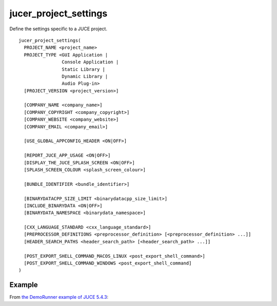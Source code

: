 .. # Copyright (C) 2017-2020  Alain Martin
.. #
.. # This file is part of FRUT.
.. #
.. # FRUT is free software: you can redistribute it and/or modify
.. # it under the terms of the GNU General Public License as published by
.. # the Free Software Foundation, either version 3 of the License, or
.. # (at your option) any later version.
.. #
.. # FRUT is distributed in the hope that it will be useful,
.. # but WITHOUT ANY WARRANTY; without even the implied warranty of
.. # MERCHANTABILITY or FITNESS FOR A PARTICULAR PURPOSE.  See the
.. # GNU General Public License for more details.
.. #
.. # You should have received a copy of the GNU General Public License
.. # along with FRUT.  If not, see <http://www.gnu.org/licenses/>.

jucer_project_settings
======================

Define the settings specific to a JUCE project.

::

  jucer_project_settings(
    PROJECT_NAME <project_name>
    PROJECT_TYPE <GUI Application |
                  Console Application |
                  Static Library |
                  Dynamic Library |
                  Audio Plug-in>
    [PROJECT_VERSION <project_version>]

    [COMPANY_NAME <company_name>]
    [COMPANY_COPYRIGHT <company_copyright>]
    [COMPANY_WEBSITE <company_website>]
    [COMPANY_EMAIL <company_email>]

    [USE_GLOBAL_APPCONFIG_HEADER <ON|OFF>]

    [REPORT_JUCE_APP_USAGE <ON|OFF>]
    [DISPLAY_THE_JUCE_SPLASH_SCREEN <ON|OFF>]
    [SPLASH_SCREEN_COLOUR <splash_screen_colour>]

    [BUNDLE_IDENTIFIER <bundle_identifier>]

    [BINARYDATACPP_SIZE_LIMIT <binarydatacpp_size_limit>]
    [INCLUDE_BINARYDATA <ON|OFF>]
    [BINARYDATA_NAMESPACE <binarydata_namespace>]

    [CXX_LANGUAGE_STANDARD <cxx_language_standard>]
    [PREPROCESSOR_DEFINITIONS <preprocessor_definition> [<preprocessor_definition> ...]]
    [HEADER_SEARCH_PATHS <header_search_path> [<header_search_path> ...]]

    [POST_EXPORT_SHELL_COMMAND_MACOS_LINUX <post_export_shell_command>]
    [POST_EXPORT_SHELL_COMMAND_WINDOWS <post_export_shell_command]
  )


Example
-------

From `the DemoRunner example of JUCE 5.4.3 <https://github.com/McMartin/FRUT/blob/main/
generated/JUCE-5.4.3/examples/DemoRunner/CMakeLists.txt#L28-L43>`_:

.. code-block:: cmake
  :lineno-start: 28

  jucer_project_settings(
    PROJECT_NAME "DemoRunner"
    PROJECT_VERSION "5.4.3"
    COMPANY_NAME "ROLI Ltd."
    COMPANY_COPYRIGHT "Copyright (c) 2018 - ROLI Ltd."
    COMPANY_WEBSITE "https://www.juce.com/"
    COMPANY_EMAIL "info@juce.com"
    REPORT_JUCE_APP_USAGE ON # Required for closed source applications without an Indie or Pro JUCE license
    DISPLAY_THE_JUCE_SPLASH_SCREEN ON # Required for closed source applications without an Indie or Pro JUCE license
    PROJECT_TYPE "GUI Application"
    BUNDLE_IDENTIFIER "com.juce.demorunner"
    CXX_LANGUAGE_STANDARD "C++14"
    PREPROCESSOR_DEFINITIONS
      "JUCE_DEMO_RUNNER=1"
      "JUCE_UNIT_TESTS=1"
  )
